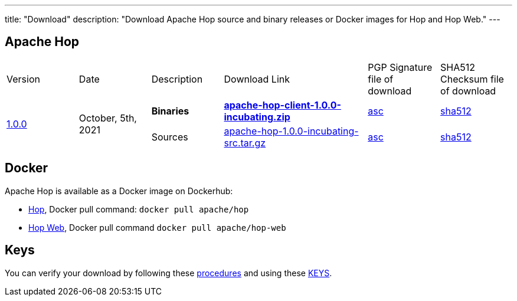 ---
title: "Download"
description: "Download Apache Hop source and binary releases or Docker images for Hop and Hop Web."
---

## Apache Hop

[cols="<.^1,<.^1,1,2,1,1"]
|===
| Version | Date | Description | Download Link | PGP Signature file of download | SHA512 Checksum file of download
.2+| link:/blog/2021/10/hop-1.0.0/[1.0.0] .2+| October, 5th, 2021 | **Binaries** | https://www.apache.org/dyn/closer.cgi?filename=hop/1.0.0/apache-hop-client-1.0.0-incubating.zip&action=download[**apache-hop-client-1.0.0-incubating.zip**] | https://downloads.apache.org/hop/1.0.0/apache-hop-client-1.0.0-incubating.zip.asc[asc] | https://downloads.apache.org/hop/1.0.0/apache-hop-client-1.0.0-incubating.zip.sha512[sha512]
| Sources | https://www.apache.org/dyn/closer.cgi?filename=hop/1.0.0/apache-hop-1.0.0-incubating-src.tar.gz&action=download[apache-hop-1.0.0-incubating-src.tar.gz] | https://downloads.apache.org/hop/1.0.0/apache-hop-1.0.0-incubating-src.tar.gz.asc[asc] | https://downloads.apache.org/hop/1.0.0/apache-hop-1.0.0-incubating-src.tar.gz.sha512[sha512]
|===

## Docker

Apache Hop is available as a Docker image on Dockerhub:

* https://hub.docker.com/r/apache/hop[Hop], Docker pull command:  `docker pull apache/hop`
* https://hub.docker.com/r/apache/hop-web[Hop Web], Docker pull command `docker pull apache/hop-web`


## Keys

You can verify your download by following these https://www.apache.org/info/verification.html[procedures] and using these https://downloads.apache.org/hop/KEYS[KEYS].

